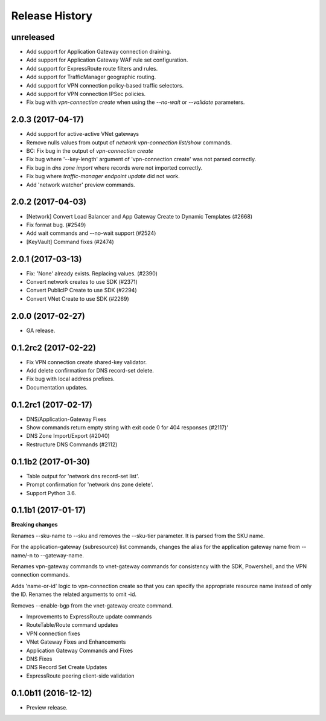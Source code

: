.. :changelog:

Release History
===============

unreleased
++++++++++++++++++

* Add support for Application Gateway connection draining.
* Add support for Application Gateway WAF rule set configuration.
* Add support for ExpressRoute route filters and rules.
* Add support for TrafficManager geographic routing.
* Add support for VPN connection policy-based traffic selectors.
* Add support for VPN connection IPSec policies.
* Fix bug with `vpn-connection create` when using the `--no-wait` or `--validate` parameters.

2.0.3 (2017-04-17)
++++++++++++++++++

* Add support for active-active VNet gateways
* Remove nulls values from output of `network vpn-connection list/show` commands.
* BC: Fix bug in the output of `vpn-connection create` 
* Fix bug where '--key-length' argument of 'vpn-connection create' was not parsed correctly.
* Fix bug in `dns zone import` where records were not imported correctly.
* Fix bug where `traffic-manager endpoint update` did not work.
* Add 'network watcher' preview commands.

2.0.2 (2017-04-03)
++++++++++++++++++

* [Network] Convert Load Balancer and App Gateway Create to Dynamic Templates (#2668)
* Fix format bug. (#2549)
* Add wait commands and --no-wait support (#2524)
* [KeyVault] Command fixes (#2474)

2.0.1 (2017-03-13)
++++++++++++++++++

* Fix: 'None' already exists. Replacing values. (#2390)
* Convert network creates to use SDK (#2371)
* Convert PublicIP Create to use SDK (#2294)
* Convert VNet Create to use SDK (#2269)


2.0.0 (2017-02-27)
++++++++++++++++++

* GA release.


0.1.2rc2 (2017-02-22)
+++++++++++++++++++++

* Fix VPN connection create shared-key validator.
* Add delete confirmation for DNS record-set delete.
* Fix bug with local address prefixes.
* Documentation updates.


0.1.2rc1 (2017-02-17)
+++++++++++++++++++++

* DNS/Application-Gateway Fixes
* Show commands return empty string with exit code 0 for 404 responses (#2117)'
* DNS Zone Import/Export (#2040)
* Restructure DNS Commands (#2112)

0.1.1b2 (2017-01-30)
+++++++++++++++++++++

* Table output for 'network dns record-set list'.
* Prompt confirmation for 'network dns zone delete'.
* Support Python 3.6.

0.1.1b1 (2017-01-17)
+++++++++++++++++++++

**Breaking changes**

Renames --sku-name to --sku and removes the --sku-tier parameter. It is parsed from the SKU name.

For the application-gateway {subresource} list commands, changes the alias for the application gateway name from --name/-n to --gateway-name.

Renames vpn-gateway commands to vnet-gateway commands for consistency with the SDK, Powershell, and the VPN connection commands.

Adds 'name-or-id' logic to vpn-connection create so that you can specify the appropriate resource name instead of only the ID. Renames the related arguments to omit -id.

Removes --enable-bgp from the vnet-gateway create command.

* Improvements to ExpressRoute update commands
* RouteTable/Route command updates
* VPN connection fixes
* VNet Gateway Fixes and Enhancements
* Application Gateway Commands and Fixes
* DNS Fixes
* DNS Record Set Create Updates
* ExpressRoute peering client-side validation

0.1.0b11 (2016-12-12)
+++++++++++++++++++++

* Preview release.

